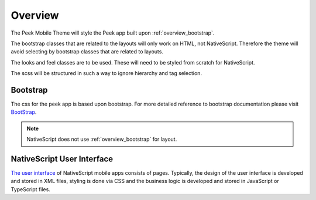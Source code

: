 .. _overview:

========
Overview
========

The Peek Mobile Theme will style the Peek app built upon :ref:`overview_bootstrap`.

The bootstrap classes that are related to the layouts will only work on HTML, not
NativeScript.  Therefore the theme will avoid selecting by bootstrap classes that are
related to layouts.

The looks and feel classes are to be used.  These will need to be styled from scratch
for NativeScript.

The scss will be structured in such a way to ignore hierarchy and tag selection.

.. image:: /overview/peek_app.jpg


.. _overview_bootstrap:

Bootstrap
---------

The css for the peek app is based upon bootstrap. For more detailed reference to
bootstrap documentation please visit `BootStrap <http://getbootstrap.com>`_.

.. note:: NativeScript does not use :ref:`overview_bootstrap` for layout.

.. _overview_nativescript:

NativeScript User Interface
---------------------------

`The user interface <https://docs.nativescript.org/ui/basics>`_ of NativeScript mobile
apps consists of pages. Typically, the design of the user interface is developed and
stored in XML files, styling is done via CSS and the business logic is developed and
stored in JavaScript or TypeScript files.

